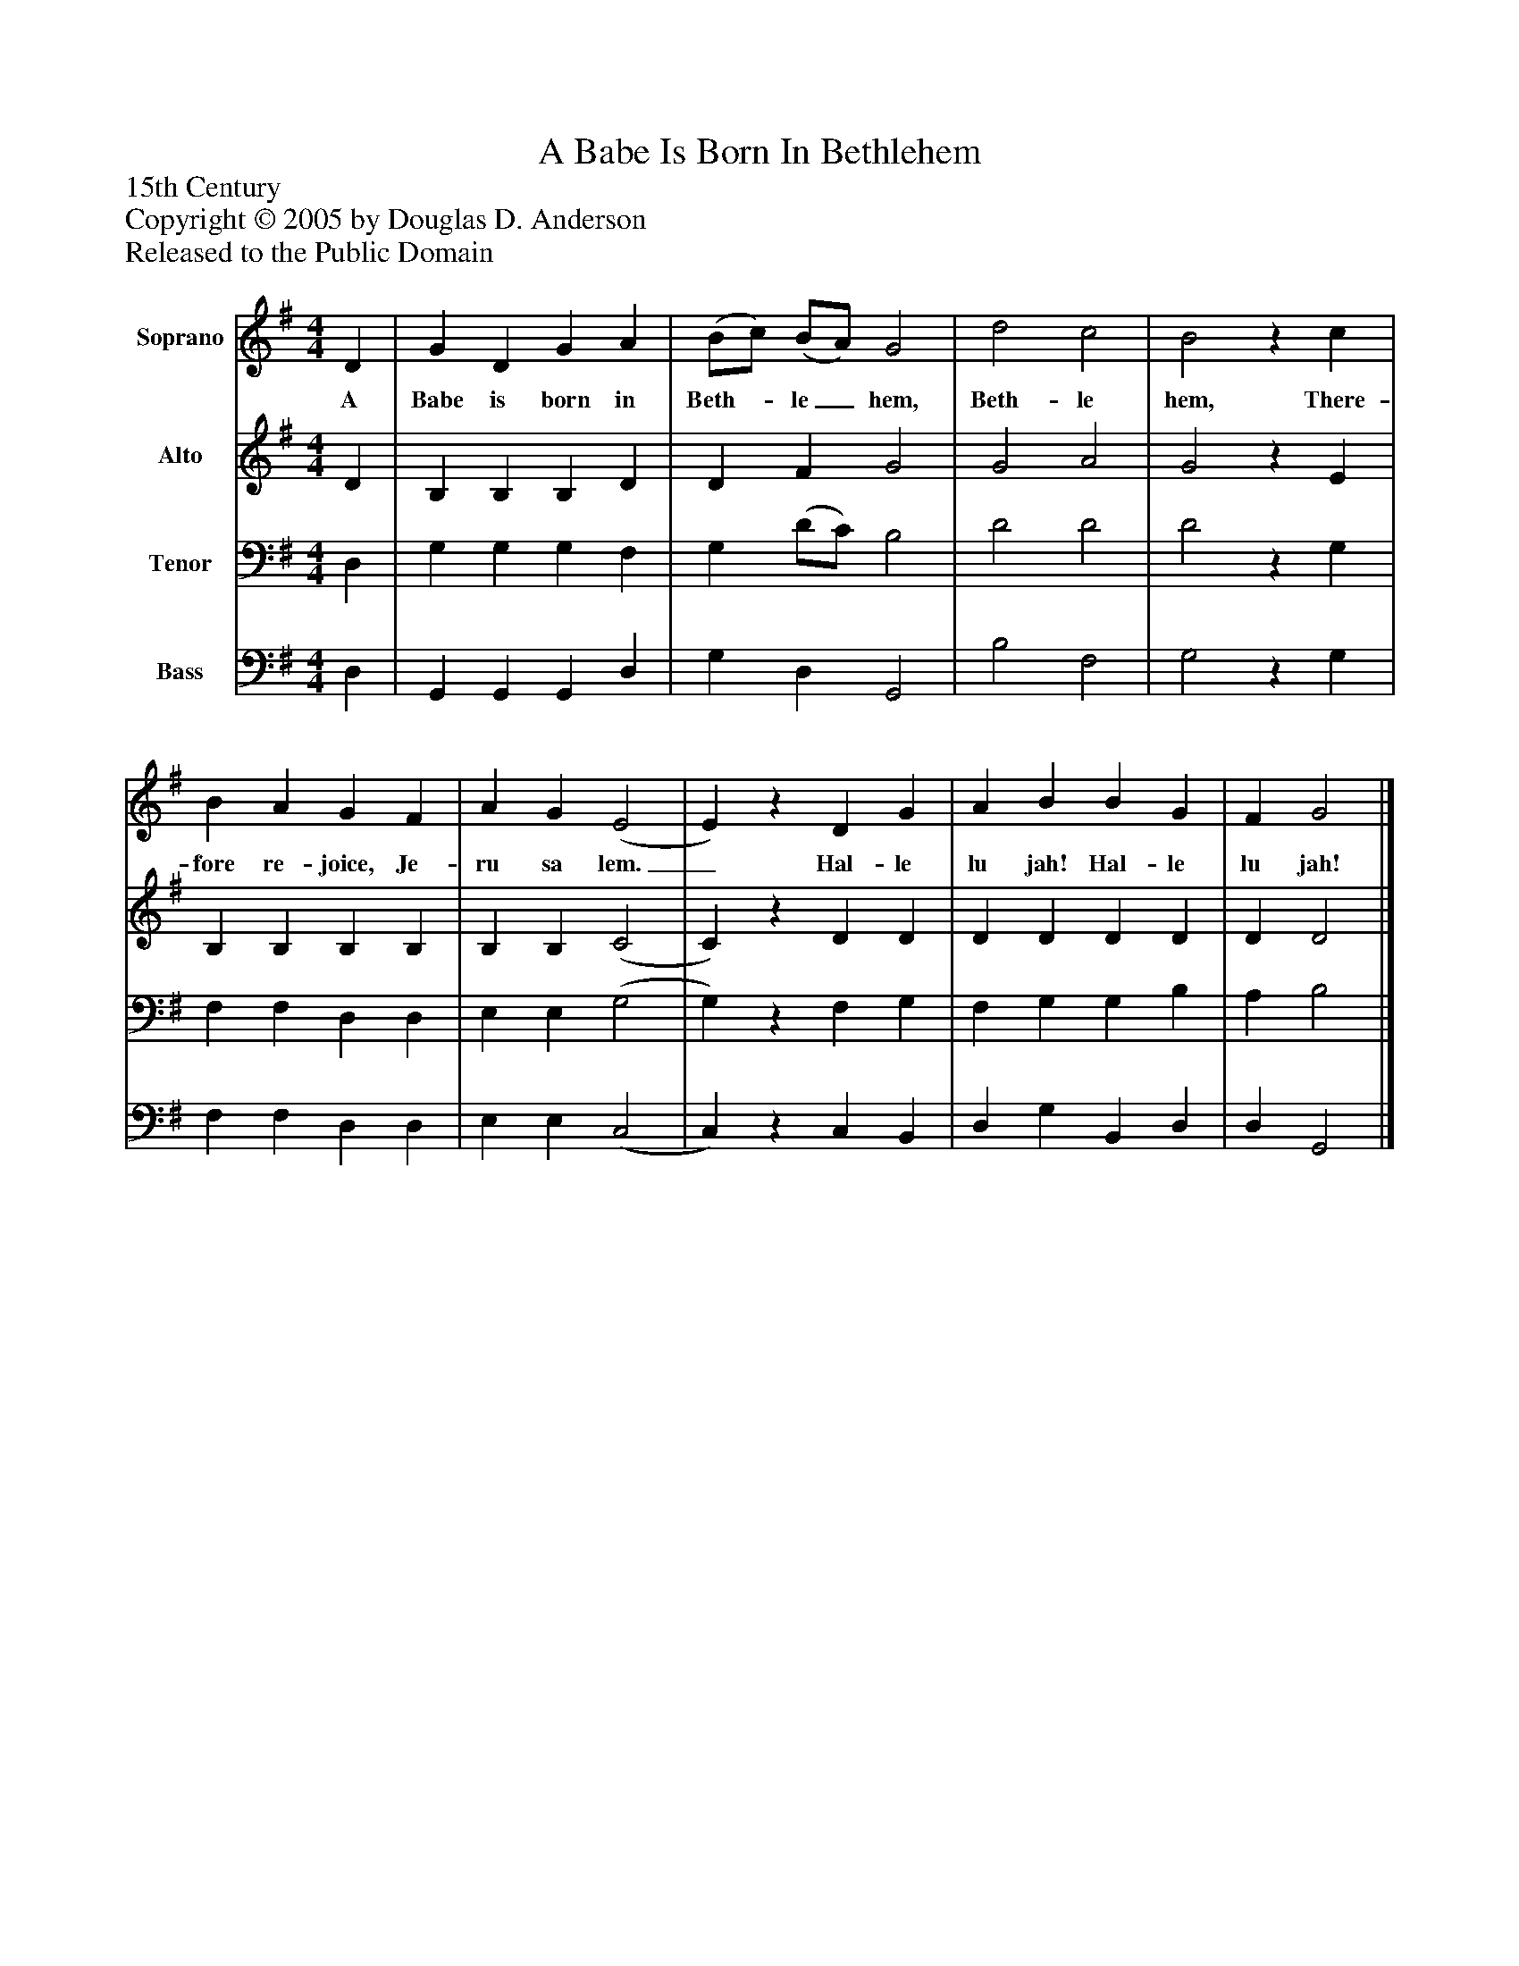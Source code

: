 %%abc-creator mxml2abc 1.4
%%abc-version 2.0
%%continueall true
%%titletrim true
%%titleformat A-1 T C1, Z-1, S-1
X: 0
T: A Babe Is Born In Bethlehem
Z: 15th Century
Z: Copyright © 2005 by Douglas D. Anderson
Z: Released to the Public Domain
L: 1/4
M: 4/4
V: P1 name="Soprano"
%%MIDI program 1 19
V: P2 name="Alto"
%%MIDI program 2 60
V: P3 name="Tenor"
%%MIDI program 3 57
V: P4 name="Bass"
%%MIDI program 4 58
K: G
[V: P1]  D | G D G A | (B/c/) (B/A/) G2 | d2 c2 | B2z c | B A G F | A G (E2 | E)z D G | A B B G | F G2|]
w: A Babe is born in Beth-_ le_ hem, Beth- le hem, There- fore re- joice, Je- ru sa lem._ Hal- le lu jah! Hal- le lu jah!
[V: P2]  D | B, B, B, D | D F G2 | G2 A2 | G2z E | B, B, B, B, | B, B, (C2 | C)z D D | D D D D | D D2|]
[V: P3]  D, | G, G, G, F, | G, (D/C/) B,2 | D2 D2 | D2z G, | F, F, D, D, | E, E, (G,2 | G,)z F, G, | F, G, G, B, | A, B,2|]
[V: P4]  D, | G,, G,, G,, D, | G, D, G,,2 | B,2 F,2 | G,2z G, | F, F, D, D, | E, E, (C,2 | C,)z C, B,, | D, G, B,, D, | D, G,,2|]

